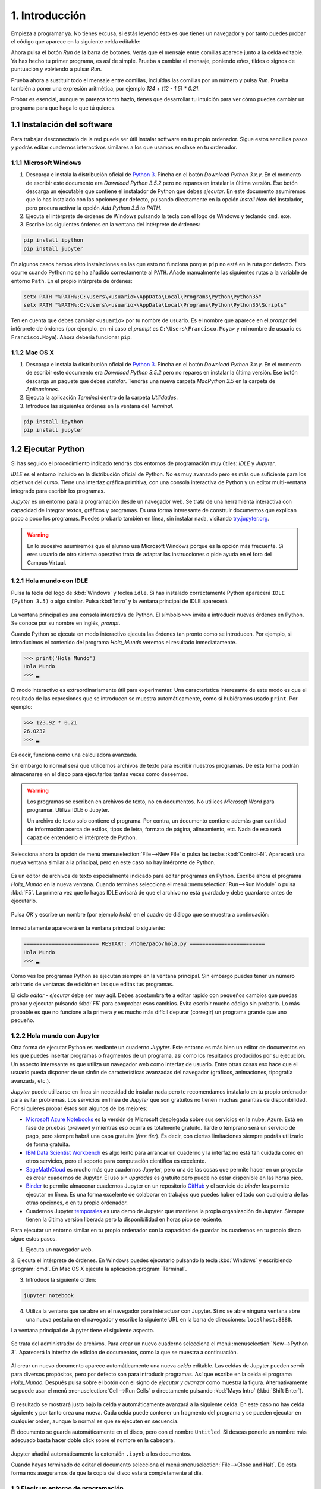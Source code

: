 1. Introducción
===============

Empieza a programar ya. No tienes excusa, si estás leyendo ésto es que
tienes un navegador y por tanto puedes probar el código que aparece en
la siguiente celda editable:

.. activecode:: Hola_Mundo
    :nocodelens:

    print('Hola, Mundo')

Ahora pulsa el botón *Run* de la barra de botones. Verás que el
mensaje entre comillas aparece junto a la celda editable. Ya has hecho
tu primer programa, es así de simple.  Prueba a cambiar el mensaje,
poniendo eñes, tildes o signos de puntuación y volviendo a pulsar
*Run*.

Prueba ahora a sustituir todo el mensaje entre comillas, incluídas las
comillas por un número y pulsa *Run*.  Prueba también a poner una
expresión aritmética, por ejemplo `124 + (12 - 1.5) * 0.21`.

Probar es esencial, aunque te parezca tonto hazlo, tienes que
desarrollar tu intuición para ver cómo puedes cambiar un programa para
que haga lo que tú quieres.

1.1 Instalación del software
----------------------------

Para trabajar desconectado de la red puede ser útil instalar software
en tu propio ordenador.  Sigue estos sencillos pasos y podrás editar
cuadernos interactivos similares a los que usamos en clase en tu
ordenador.

1.1.1 Microsoft Windows
~~~~~~~~~~~~~~~~~~~~~~~

1. Descarga e instala la distribución oficial de `Python
   3 <https://www.python.org/downloads/>`_. Pincha en el botón
   *Download Python 3.x.y*. En el momento de escribir este documento era
   *Download Python 3.5.2* pero no repares en instalar la última
   versión. Ese botón descarga un ejecutable que contiene el instalador
   de Python que debes *ejecutar*. En este documento asumiremos que lo
   has instalado con las opciones por defecto, pulsando directamente en
   la opción *Install Now* del instalador, pero procura activar la
   opción *Add Python 3.5 to PATH*.

2. Ejecuta el intérprete de órdenes de Windows pulsando la tecla con el
   logo de Windows y teclando ``cmd.exe``.

3. Escribe las siguientes órdenes en la ventana del intérprete de
   órdenes:

.. code::
   
   pip install ipython
   pip install jupyter

En algunos casos hemos visto instalaciones en las que esto no funciona
porque ``pip`` no está en la ruta por defecto. Esto ocurre cuando Python
no se ha añadido correctamente al ``PATH``. Añade manualmente las
siguientes rutas a la variable de entorno ``Path``. En el propio
intérprete de órdenes:

.. code::
   
    setx PATH "%PATH%;C:\Users\<usuario>\AppData\Local\Programs\Python\Python35"
    setx PATH "%PATH%;C:\Users\<usuario>\AppData\Local\Programs\Python\Python35\Scripts"

Ten en cuenta que debes cambiar ``<usuario>`` por tu nombre de usuario.
Es el nombre que aparece en el *prompt* del intérprete de órdenes (por
ejemplo, en mi caso el *prompt* es ``C:\Users\Francisco.Moya>`` y mi
nombre de usuario es ``Francisco.Moya``). Ahora debería funcionar ``pip``.

1.1.2 Mac OS X
~~~~~~~~~~~~~~

1. Descarga e instala la distribución oficial de `Python
   3 <https://www.python.org/downloads/>`__. Pincha en el botón
   *Download Python 3.x.y*. En el momento de escribir este documento era
   *Download Python 3.5.2* pero no repares en instalar la última
   versión. Ese botón descarga un paquete que debes *instalar*. Tendrás
   una nueva carpeta *MacPython 3.5* en la carpeta de *Aplicaciones*.

2. Ejecuta la aplicación *Terminal* dentro de la carpeta *Utilidades*.

3. Introduce las siguientes órdenes en la ventana del *Terminal*.

.. code::
   
   pip install ipython
   pip install jupyter

1.2 Ejecutar Python
-------------------

Si has seguido el procedimiento indicado tendrás dos entornos de
programación muy útiles: *IDLE* y *Jupyter*.

*IDLE* es el entorno incluído en la distribución oficial de Python.
No es muy avanzado pero es más que suficiente para los objetivos del
curso.  Tiene una interfaz gráfica primitiva, con una consola
interactiva de Python y un editor multi-ventana integrado para
escribir los programas.

*Jupyter* es un entorno para la programación desde un navegador web.
Se trata de una herramienta interactiva con capacidad de integrar
textos, gráficos y programas.  Es una forma interesante de construir
documentos que explican poco a poco los programas.  Puedes probarlo
también en línea, sin instalar nada, visitando `try.jupyter.org
<https://try.jupyter.org/>`_.

.. warning:: En lo sucesivo asumiremos que el alumno usa Microsoft
             Windows porque es la opción más frecuente.  Si eres
             usuario de otro sistema operativo trata de adaptar las
             instrucciones o pide ayuda en el foro del Campus Virtual.

1.2.1 Hola mundo con IDLE
~~~~~~~~~~~~~~~~~~~~~~~~~

Pulsa la tecla del logo de :kbd:`Windows` y teclea ``idle``.  Si has
instalado correctamente Python aparecerá ``IDLE (Python 3.5)`` o algo
similar.  Pulsa :kbd:`Intro` y la ventana principal de IDLE aparecerá.

.. figure:: _static/idle-main.png
   :align: center
   :figwidth: 60%
   :alt: Ventana principal de IDLE.

         
La ventana principal es una consola interactiva de Python.  El símbolo
``>>>`` invita a introducir nuevas órdenes en Python.  Se conoce por
su nombre en inglés, *prompt*.

Cuando Python se ejecuta en modo interactivo ejecuta las órdenes tan
pronto como se introducen.  Por ejemplo, si introducimos el contenido
del programa `Hola_Mundo` veremos el resultado inmediatamente.

.. code::

   >>> print('Hola Mundo')
   Hola Mundo
   >>> ▂

El modo interactivo es extraordinariamente útil para experimentar.
Una característica interesante de este modo es que el resultado de las
expresiones que se introducen se muestra automáticamente, como si
hubiéramos usado ``print``.  Por ejemplo:


.. code::

   >>> 123.92 * 0.21
   26.0232
   >>> ▂

Es decir, funciona como una calculadora avanzada.

Sin embargo lo normal será que utilicemos archivos de texto para
escribir nuestros programas.  De esta forma podrán almacenarse en el
disco para ejecutarlos tantas veces como deseemos.

.. warning:: Los programas se escriben en archivos de texto, no en
             documentos.  No utilices *Microsoft Word* para programar.
             Utiliza IDLE o Jupyter.

             Un archivo de texto solo contiene el programa.  Por
             contra, un documento contiene además gran cantidad de
             información acerca de estilos, tipos de letra, formato de
             página, alineamiento, etc.  Nada de eso será capaz de
             entenderlo el intérprete de Python.

Selecciona ahora la opción de menú :menuselection:`File-->New File` o
pulsa las teclas :kbd:`Control-N`.  Aparecerá una nueva ventana
similar a la principal, pero en este caso no hay intérprete de Python.

.. figure:: _static/idle-new-file.png
   :align: center
   :figwidth: 60%
   :alt: Nuevo archivo en IDLE.

Es un editor de archivos de texto especialmente indicado para editar
programas en Python. Escribe ahora el programa `Hola_Mundo` en la
nueva ventana.  Cuando termines selecciona el menú
:menuselection:`Run-->Run Module` o pulsa :kbd:`F5`.  La primera vez
que lo hagas IDLE avisará de que el archivo no está guardado y debe
guardarse antes de ejecutarlo.

.. figure:: _static/idle-must-save.png
   :align: center
   :figwidth: 60%
   :alt: Advertencia para grabar archivo.

Pulsa *OK* y escribe un nombre (por ejemplo `hola`) en el cuadro de
diálogo que se muestra a continuación:

.. figure:: _static/idle-save-as.png
   :align: center
   :figwidth: 60%
   :alt: Diálogo para guardar archivo.

Inmediatamente aparecerá en la ventana principal lo siguiente:

.. code::

   ======================== RESTART: /home/paco/hola.py ========================
   Hola Mundo
   >>> ▂

Como ves los programas Python se ejecutan siempre en la ventana
principal.  Sin embargo puedes tener un número arbitrario de ventanas
de edición en las que editas tus programas.  

El ciclo *editar - ejecutar* debe ser muy ágil. Debes acostumbrarte a
editar rápido con pequeños cambios que puedas probar y ejecutar
pulsando :kbd:`F5` para comprobar esos cambios.  Evita escribir mucho
código sin probarlo.  Lo más probable es que no funcione a la primera
y es mucho más difícil depurar (corregir) un programa grande que uno
pequeño.


1.2.2 Hola mundo con Jupyter
~~~~~~~~~~~~~~~~~~~~~~~~~~~~

Otra forma de ejecutar Python es mediante un cuaderno *Jupyter*.  Este
entorno es más bien un editor de documentos en los que puedes insertar
programas o fragmentos de un programa, así como los resultados
producidos por su ejecución.  Un aspecto interesante es que utiliza un
navegador web como interfaz de usuario.  Entre otras cosas eso hace
que el usuario pueda disponer de un sinfín de características
avanzadas del navegador (gráficos, animaciones, tipografía avanzada,
etc.).

*Jupyter* puede utilizarse en línea sin necesidad de instalar nada
pero te recomendamos instalarlo en tu propio ordenador para evitar
problemas.  Los servicios en línea de *Jupyter* que son gratuitos no
tienen muchas garantías de disponibilidad.  Por si quieres probar
éstos son algunos de los mejores:

- `Microsoft Azure Notebooks <https://notebooks.azure.com/>`_ es la
  versión de Microsoft desplegada sobre sus servicios en la nube,
  Azure.  Está en fase de pruebas (*preview*) y mientras eso ocurra es
  totalmente gratuito.  Tarde o temprano será un servicio de pago,
  pero siempre habrá una capa gratuita (*free tier*).  Es decir, con
  ciertas limitaciones siempre podrás utilizarlo de forma gratuita.

- `IBM Data Scientist Workbench
  <https://datascientistworkbench.com/>`_ es algo lento para
  arrancar un cuaderno y la interfaz no está tan cuidada como en otros
  servicios, pero el soporte para computación científica es excelente.

- `SageMathCloud <https://cloud.sagemath.com/settings>`_ es mucho más
  que cuadernos *Jupyter*, pero una de las cosas que permite hacer en
  un proyecto es crear cuadernos de Jupyter.  El uso sin *upgrades* es
  gratuito pero puede no estar disponible en las horas pico.

- `Binder <http://mybinder.org/>`_ te permite almacenar cuadernos
  Jupyter en un repositorio `GitHub <https://github.com>`_ y el
  servicio de *binder* los permite ejecutar en línea.  Es una forma
  excelente de colaborar en trabajos que puedes haber editado con
  cualquiera de las otras opciones, o en tu propio ordenador.

- Cuadernos Jupyter `temporales <https://try.jupyter.org>`_ es una
  demo de Jupyter que mantiene la propia organización de Jupyter.
  Siempre tienen la última versión liberada pero la disponibilidad en
  horas pico se resiente.

Para ejecutar un entorno similar en tu propio ordenador con la
capacidad de guardar los cuadernos en tu propio disco sigue estos pasos.

1. Ejecuta un navegador web.

2. Ejecuta el intérprete de órdenes.  En Windows puedes ejecutarlo
pulsando la tecla :kbd:`Windows` y escribiendo :program:`cmd`.  En
Mac OS X ejecuta la aplicación :program:`Terminal`.

3. Introduce la siguiente orden:

.. code::
   
   jupyter notebook

4. Utiliza la ventana que se abre en el navegador para interactuar con
   Jupyter.  Si no se abre ninguna ventana abre una nueva pestaña en
   el navegador y escribe la siguiente URL en la barra de direcciones:
   ``localhost:8888``.

La ventana principal de Jupyter tiene el siguiente aspecto.

.. figure:: _static/jupyter-main.png
   :align: center
   :figwidth: 60%
   :alt: Ventana principal de Jupyter.

Se trata del administrador de archivos.  Para crear un nuevo cuaderno
selecciona el menú :menuselection:`New-->Python 3`.  Aparecerá la
interfaz de edición de documentos, como la que se muestra a
continuación.

.. figure:: _static/jupyter-new.png
   :align: center
   :figwidth: 60%
   :alt: Nuevo documento en Jupyter.

Al crear un nuevo documento aparece automáticamente una nueva *celda*
editable.  Las celdas de Jupyter pueden servir para diversos
propósitos, pero por defecto son para introducir programas.  Así que
escribe en la celda el programa `Hola_Mundo`.  Después pulsa sobre el
botón con el signo de *ejecutar y avanzar* como muestra la figura.
Alternativamente se puede usar el menú :menuselection:`Cell-->Run
Cells` o directamente pulsando :kbd:`Mays Intro` (:kbd:`Shift Enter`).

.. figure:: _static/jupyter-run.png
   :align: center
   :figwidth: 60%
   :alt: Ejecutar celda en Jupyter.

El resultado se mostrará justo bajo la celda y automáticamente
avanzará a la siguiente celda.  En este caso no hay celda siguiente y
por tanto crea una nueva.  Cada celda puede contener un fragmento del
programa y se pueden ejecutar en cualquier orden, aunque lo normal es
que se ejecuten en secuencia.

El documento se guarda automáticamente en el disco, pero con el nombre
``Untitled``.  Si deseas ponerle un nombre más adecuado basta hacer
doble click sobre el nombre en la cabecera.

.. figure:: _static/jupyter-rename.png
   :align: center
   :figwidth: 60%
   :alt: Renombrar documento Jupyter.

Jupyter añadirá automáticamente la extensión ``.ipynb`` a los
documentos.

Cuando hayas terminado de editar el documento selecciona el menú
:menuselection:`File-->Close and Halt`.  De esta forma nos aseguramos
de que la copia del disco estará completamente al día.


1.3 Elegir un entorno de programación
~~~~~~~~~~~~~~~~~~~~~~~~~~~~~~~~~~~~~

La elección del entorno en el que vas a trabajar depende
exclusivamente de tu gusto personal.  En esta asignatura no vamos a
necesitar manejar grandes cantidades de código, ni vamos a utilizar
bibliotecas externas.  Por tanto el entorno va a aportar relativamente
poco.

Nuestro consejo es que empieces con IDLE, que está incluido en la
distribución oficial de Python. Por tanto está disponible en todos
los ordenadores que dispongan de Python.

Más adelante, cuando domines el lenguaje, empieza a probar otros, como
`Jupyter <http://jupyter.org/>`_, `PyCharm
<https://www.jetbrains.com/pycharm/>`_, `Eclipse PyDev
<http://www.pydev.org/>`_, `Netbeans Python
<http://wiki.netbeans.org/Python>`_, `Visual Studio con Python
Development Tools <https://www.visualstudio.com/es/vs/python/>`_, etc.

No te rindas a la primera.  Un buen entorno es normalmente complejo y
requiere algo de tiempo acostumbrarse a él.  Ese tiempo se recupera
con creces en el futuro debido a los incrementos de productividad que
permite.

A partir de este momento asumiremos que el entorno de programación que
usaremos es IDLE.  Si no es así en tu caso adapta las instrucciones a
tu entorno.
